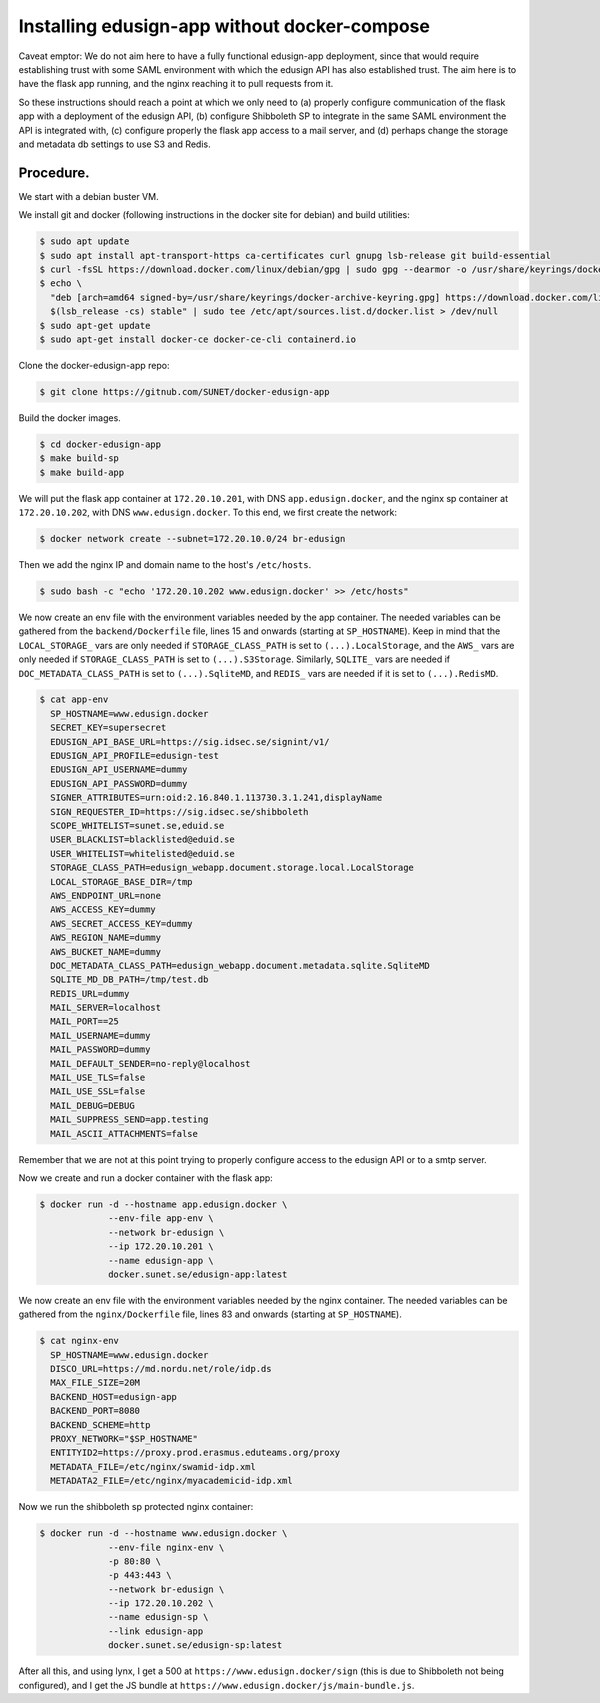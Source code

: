 
Installing edusign-app without docker-compose
=============================================

Caveat emptor: We do not aim here to have a fully functional edusign-app
deployment, since that would require establishing trust with some SAML
environment with which the edusign API has also established trust.  The aim
here is to have the flask app running, and the nginx reaching it to pull
requests from it.

So these instructions should reach a point at which we only need to (a) properly
configure communication of the flask app with a deployment of the edusign API,
(b) configure Shibboleth SP to integrate in the same SAML environment the API
is integrated with, (c) configure properly the flask app access to a mail
server, and (d) perhaps change the storage and metadata db settings to use S3
and Redis.

Procedure.
..........

We start with a debian buster VM.

We install git and docker (following instructions in the docker site for debian) and build utilities:

.. code-block:: bash

  $ sudo apt update
  $ sudo apt install apt-transport-https ca-certificates curl gnupg lsb-release git build-essential
  $ curl -fsSL https://download.docker.com/linux/debian/gpg | sudo gpg --dearmor -o /usr/share/keyrings/docker-archive-keyring.gpg
  $ echo \
    "deb [arch=amd64 signed-by=/usr/share/keyrings/docker-archive-keyring.gpg] https://download.docker.com/linux/debian \
    $(lsb_release -cs) stable" | sudo tee /etc/apt/sources.list.d/docker.list > /dev/null
  $ sudo apt-get update
  $ sudo apt-get install docker-ce docker-ce-cli containerd.io

Clone the docker-edusign-app repo:

.. code-block:: bash

  $ git clone https://gitnub.com/SUNET/docker-edusign-app

Build the docker images.

.. code-block:: bash

  $ cd docker-edusign-app
  $ make build-sp
  $ make build-app

We will put the flask app container at ``172.20.10.201``, with DNS
``app.edusign.docker``, and the nginx sp container at ``172.20.10.202``, with DNS
``www.edusign.docker``. To this end, we first create the network:

.. code-block:: bash

  $ docker network create --subnet=172.20.10.0/24 br-edusign

Then we add the nginx IP and domain name to the host's ``/etc/hosts``.

.. code-block:: bash

  $ sudo bash -c "echo '172.20.10.202 www.edusign.docker' >> /etc/hosts"

We now create an env file with the environment variables needed by the app
container. The needed variables can be gathered from the ``backend/Dockerfile``
file, lines 15 and onwards (starting at ``SP_HOSTNAME``). Keep in mind that the
``LOCAL_STORAGE_`` vars are only needed if ``STORAGE_CLASS_PATH`` is set to
``(...).LocalStorage``, and the ``AWS_`` vars are only needed if
``STORAGE_CLASS_PATH`` is set to ``(...).S3Storage``. Similarly, ``SQLITE_`` vars are
needed if ``DOC_METADATA_CLASS_PATH`` is set to ``(...).SqliteMD``, and ``REDIS_``
vars are needed if it is set to ``(...).RedisMD``.

.. code-block:: bash

  $ cat app-env
    SP_HOSTNAME=www.edusign.docker
    SECRET_KEY=supersecret
    EDUSIGN_API_BASE_URL=https://sig.idsec.se/signint/v1/
    EDUSIGN_API_PROFILE=edusign-test
    EDUSIGN_API_USERNAME=dummy
    EDUSIGN_API_PASSWORD=dummy
    SIGNER_ATTRIBUTES=urn:oid:2.16.840.1.113730.3.1.241,displayName
    SIGN_REQUESTER_ID=https://sig.idsec.se/shibboleth
    SCOPE_WHITELIST=sunet.se,eduid.se
    USER_BLACKLIST=blacklisted@eduid.se
    USER_WHITELIST=whitelisted@eduid.se
    STORAGE_CLASS_PATH=edusign_webapp.document.storage.local.LocalStorage
    LOCAL_STORAGE_BASE_DIR=/tmp
    AWS_ENDPOINT_URL=none
    AWS_ACCESS_KEY=dummy
    AWS_SECRET_ACCESS_KEY=dummy
    AWS_REGION_NAME=dummy
    AWS_BUCKET_NAME=dummy
    DOC_METADATA_CLASS_PATH=edusign_webapp.document.metadata.sqlite.SqliteMD
    SQLITE_MD_DB_PATH=/tmp/test.db
    REDIS_URL=dummy
    MAIL_SERVER=localhost
    MAIL_PORT==25
    MAIL_USERNAME=dummy
    MAIL_PASSWORD=dummy
    MAIL_DEFAULT_SENDER=no-reply@localhost
    MAIL_USE_TLS=false
    MAIL_USE_SSL=false
    MAIL_DEBUG=DEBUG
    MAIL_SUPPRESS_SEND=app.testing
    MAIL_ASCII_ATTACHMENTS=false

Remember that we are not at this point trying to properly configure access to
the edusign API or to a smtp server.

Now we create and run a docker container with the flask app:

.. code-block:: bash

  $ docker run -d --hostname app.edusign.docker \
               --env-file app-env \
               --network br-edusign \
               --ip 172.20.10.201 \
               --name edusign-app \
               docker.sunet.se/edusign-app:latest

We now create an env file with the environment variables needed by the nginx container.
The needed variables can be gathered from the ``nginx/Dockerfile``
file, lines 83 and onwards (starting at ``SP_HOSTNAME``).

.. code-block:: bash

  $ cat nginx-env
    SP_HOSTNAME=www.edusign.docker
    DISCO_URL=https://md.nordu.net/role/idp.ds
    MAX_FILE_SIZE=20M
    BACKEND_HOST=edusign-app
    BACKEND_PORT=8080
    BACKEND_SCHEME=http
    PROXY_NETWORK="$SP_HOSTNAME"
    ENTITYID2=https://proxy.prod.erasmus.eduteams.org/proxy
    METADATA_FILE=/etc/nginx/swamid-idp.xml
    METADATA2_FILE=/etc/nginx/myacademicid-idp.xml

Now we run the shibboleth sp protected nginx container:

.. code-block:: bash

  $ docker run -d --hostname www.edusign.docker \
               --env-file nginx-env \
               -p 80:80 \
               -p 443:443 \
               --network br-edusign \
               --ip 172.20.10.202 \
               --name edusign-sp \
               --link edusign-app
               docker.sunet.se/edusign-sp:latest

After all this, and using lynx, I get a 500 at ``https://www.edusign.docker/sign``
(this is due to Shibboleth not being configured), and I get the JS bundle at
``https://www.edusign.docker/js/main-bundle.js``.
